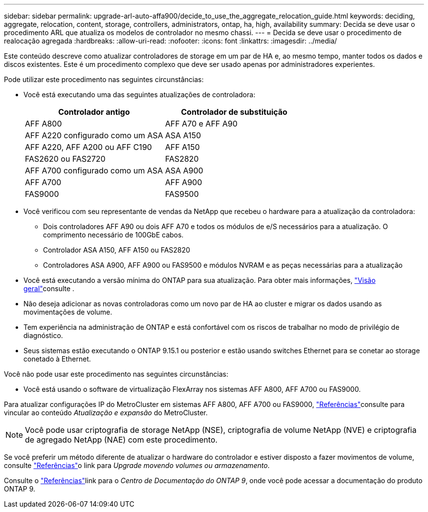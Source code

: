 ---
sidebar: sidebar 
permalink: upgrade-arl-auto-affa900/decide_to_use_the_aggregate_relocation_guide.html 
keywords: deciding, aggregate, relocation, content, storage, controllers, administrators, ontap, ha, high, availability 
summary: Decida se deve usar o procedimento ARL que atualiza os modelos de controlador no mesmo chassi. 
---
= Decida se deve usar o procedimento de realocação agregada
:hardbreaks:
:allow-uri-read: 
:nofooter: 
:icons: font
:linkattrs: 
:imagesdir: ../media/


[role="lead"]
Este conteúdo descreve como atualizar controladores de storage em um par de HA e, ao mesmo tempo, manter todos os dados e discos existentes. Este é um procedimento complexo que deve ser usado apenas por administradores experientes.

Pode utilizar este procedimento nas seguintes circunstâncias:

* Você está executando uma das seguintes atualizações de controladora:
+
[cols="50,50"]
|===
| Controlador antigo | Controlador de substituição 


| AFF A800 | AFF A70 e AFF A90 


| AFF A220 configurado como um ASA | ASA A150 


| AFF A220, AFF A200 ou AFF C190 | AFF A150 


| FAS2620 ou FAS2720 | FAS2820 


| AFF A700 configurado como um ASA | ASA A900 


| AFF A700 | AFF A900 


| FAS9000 | FAS9500 
|===
* Você verificou com seu representante de vendas da NetApp que recebeu o hardware para a atualização da controladora:
+
** Dois controladores AFF A90 ou dois AFF A70 e todos os módulos de e/S necessários para a atualização. O comprimento necessário de 100GbE cabos.
** Controlador ASA A150, AFF A150 ou FAS2820
** Controladores ASA A900, AFF A900 ou FAS9500 e módulos NVRAM e as peças necessárias para a atualização


* Você está executando a versão mínima do ONTAP para sua atualização. Para obter mais informações, link:index.html["Visão geral"]consulte .
* Não deseja adicionar as novas controladoras como um novo par de HA ao cluster e migrar os dados usando as movimentações de volume.
* Tem experiência na administração de ONTAP e está confortável com os riscos de trabalhar no modo de privilégio de diagnóstico.
* Seus sistemas estão executando o ONTAP 9.15.1 ou posterior e estão usando switches Ethernet para se conetar ao storage conetado à Ethernet.


Você não pode usar este procedimento nas seguintes circunstâncias:

* Você está usando o software de virtualização FlexArray nos sistemas AFF A800, AFF A700 ou FAS9000.


Para atualizar configurações IP do MetroCluster em sistemas AFF A800, AFF A700 ou FAS9000, link:other_references.html["Referências"]consulte para vincular ao conteúdo _Atualização e expansão_ do MetroCluster.


NOTE: Você pode usar criptografia de storage NetApp (NSE), criptografia de volume NetApp (NVE) e criptografia de agregado NetApp (NAE) com este procedimento.

Se você preferir um método diferente de atualizar o hardware do controlador e estiver disposto a fazer movimentos de volume, consulte link:other_references.html["Referências"]o link para _Upgrade movendo volumes ou armazenamento_.

Consulte o link:other_references.html["Referências"]link para o _Centro de Documentação do ONTAP 9_, onde você pode acessar a documentação do produto ONTAP 9.
